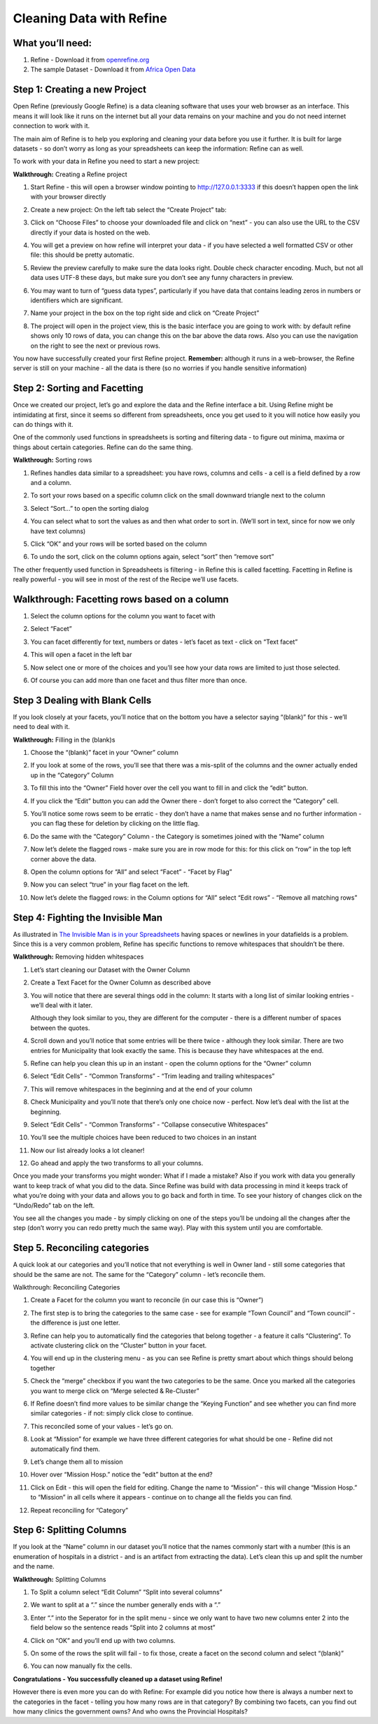 ﻿Cleaning Data with Refine
=========================

What you’ll need:
-----------------

#. Refine - Download it from `openrefine.org <http://openrefine.org>`_
#. The sample Dataset - Download it from `Africa Open Data`_

.. _Africa Open Data: http://africaopendata.org/dataset/provincial-hospitals-in-zimbabwe/resource/1f040811-cf90-49cc-81fc-9c9904a8b962


Step 1: Creating a new Project
------------------------------

Open Refine (previously Google Refine) is a data cleaning software that uses your web browser as an interface. This means it will look like it runs on the internet but all your data remains on your machine and you do not need internet connection to work with it. 


The main aim of Refine is to help you exploring and cleaning your data before you use it further. It is built for large datasets - so don’t worry as long as your spreadsheets can keep the information: Refine can as well.


To work with your data in Refine you need to start a new project:

**Walkthrough:** Creating a Refine project

#. Start Refine - this will open a browser window pointing to `http://127.0.0.1:3333 <http://127.0.0.1:3333>`_ if this doesn’t happen open the link with your browser directly
#. Create a new project: On the left tab select the “Create Project” tab:
  
   .. image:: http://farm9.staticflickr.com/8239/8570737075_eb911f2286_o_d.png

#. Click on “Choose Files” to choose your downloaded file and click on “next” - you can also use the URL to the CSV directly if your data is hosted on the web.
#. You will get a preview on how refine will interpret your data - if you have selected a well formatted CSV or other file: this should be pretty automatic.
#. Review the preview carefully to make sure the data looks right. Double check character encoding. Much, but not all data uses UTF-8 these days, but make sure you don’t see any funny characters in preview.
#. You may want to turn of “guess data types”, particularly if you have data that contains leading zeros in numbers or identifiers which are significant.
#. Name your project in the box on the top right side and click on “Create Project”
  
   .. image:: http://farm9.staticflickr.com/8522/8571832026_0da804af80_o_d.png

#. The project will open in the project view, this is the basic interface you are going to work with: by default refine shows only 10 rows of data, you can change this on the bar above the data rows. Also you can use the navigation on the right to see the next or previous rows.


You now have successfully created your first Refine project. **Remember:** although it runs in a web-browser, the Refine server is still on your machine - all the data is there (so no worries if you handle sensitive information)

Step 2: Sorting and Facetting 
-----------------------------

Once we created our project, let’s go and explore the data and the Refine interface a bit. Using Refine might be intimidating at first, since it seems so different from spreadsheets, once you get used to it you will notice how easily you can do things with it.


One of the commonly used functions in spreadsheets is sorting and filtering data - to figure out minima, maxima or things about certain categories. Refine can do the same thing.


**Walkthrough:** Sorting rows

#. Refines handles data similar to a spreadsheet: you have rows, columns and cells - a cell is a field defined by a row and a column. 
#. To sort your rows based on a specific column click on the small downward triangle next to the column
   
   .. image:: http://farm9.staticflickr.com/8252/8571832036_287c4760d9_o_d.png

#. Select “Sort...” to open the sorting dialog

   .. image:: http://farm9.staticflickr.com/8088/8570737095_03af4015f9_o_d.png

#. You can select what to sort the values as and then what order to sort in. (We’ll sort in text, since for now we only have text columns)
#. Click “OK” and your rows will be sorted based on the column
#. To undo the sort, click on the column options again, select “sort” then “remove sort”
   
   .. image:: http://farm9.staticflickr.com/8511/8571832064_cf9711f92b_o_d.png

The other frequently used function in Spreadsheets is filtering - in Refine this is called facetting. Facetting in Refine is really powerful - you will see in most of the rest of the Recipe we’ll use facets.

Walkthrough: Facetting rows based on a column
---------------------------------------------

#. Select the column options for the column you want to facet with
#. Select “Facet”

   .. image:: http://farm9.staticflickr.com/8096/8571832082_4a216b5a5f_o_d.png

#. You can facet differently for text, numbers or dates - let’s facet as text - click on “Text facet”
#. This will open a facet in the left bar
   
   .. image:: http://farm9.staticflickr.com/8506/8571832100_b908ef0b39_o_d.png

#. Now select one or more of the choices and you’ll see how your data rows are limited to just those selected.
#. Of course you can add more than one facet and thus filter more than once.


Step 3 Dealing with Blank Cells
-------------------------------
If you look closely at your facets, you’ll notice that on the bottom you have a selector saying “(blank)” for this - we’ll need to deal with it.


**Walkthrough:** Filling in the (blank)s

#. Choose the “(blank)” facet in your “Owner” column
#. If you look at some of the rows, you’ll see that there was a mis-split of the columns and the owner actually ended up in the “Category” Column

   .. image:: http://farm9.staticflickr.com/8513/8571832112_681752c691_d.jpg

#. To fill this into the “Owner” Field hover over the cell you want to fill in and click the “edit” button.
   
   .. image:: http://farm9.staticflickr.com/8506/8570737157_b168621858_d.jpg

#. If you click the “Edit” button you can add the Owner there - don’t forget to also correct the “Category” cell.
#. You’ll notice some rows seem to be erratic - they don’t have a name that makes sense and no further information - you can flag these for deletion by clicking on the little flag.
#. Do the same with the “Category” Column - the Category is sometimes joined with the “Name” column
#. Now let’s delete the flagged rows - make sure you are in row mode for this: for this click on “row” in the top left corner above the data.
   
   .. image:: http://farm9.staticflickr.com/8109/8571832124_4c845be456_o_d.png
#. Open the column options for “All” and select “Facet” - “Facet by Flag”
  
   .. image:: http://farm9.staticflickr.com/8389/8571832162_3c14297c29_o_d.png

#. Now you can select “true” in your flag facet on the left.
#. Now let’s delete the flagged rows: in the Column options for “All” select “Edit rows” - “Remove all matching rows”
   
   .. image:: http://farm9.staticflickr.com/8245/8570737233_cc60d75f2a_o_d.png


Step 4: Fighting the Invisible Man
----------------------------------
As illustrated in `The Invisible Man is in your Spreadsheets </handbook/courses/data-cleaning-invisible-man-in-spreadsheets/>`_ having spaces or newlines in your datafields is a problem. Since this is a very common problem, Refine has specific functions to remove whitespaces that shouldn’t be there. 

**Walkthrough:** Removing hidden whitespaces

#. Let’s start cleaning our Dataset with the Owner Column
#. Create a Text Facet for the Owner Column as described above
#. You will notice that there are several things odd in the column: It starts with a long list of similar looking entries - we’ll deal with it later.

   .. image:: http://farm9.staticflickr.com/8243/8571832166_b0c7ab333f_o_d.png

   Although they look similar to you, they are different for the computer - there is a different number of spaces between the quotes. 
#. Scroll down and you’ll notice that some entries will be there twice - although they look similar. There are two entries for Municipality that look exactly the same. This is because they have whitespaces at the end. 
#. Refine can help you clean this up in an instant - open the column options for the “Owner” column
#. Select “Edit Cells” - “Common Transforms” - “Trim leading and trailing whitespaces” 
  
   .. image:: http://farm9.staticflickr.com/8239/8571832222_f3e9274f38_d.jpg

#. This will remove whitespaces in the beginning and at the end of your column
#. Check Municipality and you’ll note that there’s only one choice now - perfect. Now let’s deal with the list at the beginning. 
#. Select “Edit Cells” - “Common Transforms” - “Collapse consecutive Whitespaces”

   .. image:: http://farm9.staticflickr.com/8229/8571832284_a1c62c9124_o_d.png

#. You’ll see the multiple choices have been reduced to two choices in an instant 
   
   .. image:: http://farm9.staticflickr.com/8391/8570737327_9df1d8f170_o_d.png

#. Now our list already looks a lot cleaner!
#. Go ahead and apply the two transforms to all your columns.

Once you made your transforms you might wonder: What if I made a mistake? Also if you work with data you generally want to keep track of what you did to the data. Since Refine was build with data processing in mind it keeps track of what you’re doing with your data and allows you to go back and forth in time. To see your history of changes click on the “Undo/Redo” tab on the left.

.. image:: http://farm9.staticflickr.com/8505/8571832292_ce9ec5b383_o_d.png
You see all the changes you made - by simply clicking on one of the steps you’ll be undoing all the changes after the step (don’t worry you can redo pretty much the same way). Play with this system until you are comfortable.

Step 5. Reconciling categories
------------------------------

A quick look at our categories and you’ll notice that not everything is well in Owner land - still some categories that should be the same are not. The same for the “Category” column - let’s reconcile them.


Walkthrough: Reconciling Categories

#. Create a Facet for the column you want to reconcile (in our case this is “Owner”)
#. The first step is to bring the categories to the same case - see for example “Town Council” and “Town council” - the difference is just one letter. 

   .. image:: http://farm9.staticflickr.com/8505/8571832298_5c1740f245_o_d.png

#. Refine can help you to automatically find the categories that belong together - a feature it calls “Clustering”. To activate clustering click on the “Cluster” button in your facet.

   .. image:: http://farm9.staticflickr.com/8236/8571832326_0b135a843d_o_d.png

#. You will end up in the clustering menu - as you can see Refine is pretty smart about which things should belong together 

   .. image:: http://farm9.staticflickr.com/8092/8571832378_267be2d2f4_d.jpg

#. Check the “merge” checkbox if you want the two categories to be the same. Once you marked all the categories you want to merge click on “Merge selected & Re-Cluster”
#.  If Refine doesn’t find more values to be similar change the “Keying Function” and see whether you can find more similar categories - if not: simply click close to continue.
#. This reconciled some of your values - let’s go on.
#. Look at “Mission” for example we have three different categories for what should be one - Refine did not automatically find them.
   
   .. image:: http://farm9.staticflickr.com/8505/8570737425_67b19666b8_o_d.png

#. Let’s change them all to mission
#. Hover over “Mission Hosp.” notice the “edit” button at the end? 
  
   .. image:: http://farm9.staticflickr.com/8382/8570737433_dd0a7f77fa_o_d.png

#. Click on Edit - this will open the field for editing. Change the name to “Mission” - this will change “Mission Hosp.” to “Mission” in all cells where it appears - continue on to change all the fields you can find. 
#. Repeat reconciling for “Category”


Step 6: Splitting Columns
-------------------------

If you look at the “Name” column in our dataset you’ll notice that the names commonly start with a number (this is an enumeration of hospitals in a district - and is an artifact from extracting the data). Let’s clean this up and split the number and the name.


**Walkthrough:** Splitting Columns

#. To Split a column select “Edit Column” “Split into several columns” 
  
   .. image:: http://farm9.staticflickr.com/8096/8571832414_9d9a659a28_o_d.png

#. We want to split at a “.” since the number generally ends with a “.”
#. Enter “.” into the Seperator for in the split menu - since we only want to have two new columns enter 2 into the field below so the sentence reads “Split into 2 columns at most”

   .. image:: http://farm9.staticflickr.com/8230/8570737475_4be57bbcab_d.jpg

#. Click on “OK” and you’ll end up with two columns.
#. On some of the rows the split will fail - to fix those, create a facet on the second column and select “(blank)”
#. You can now manually fix the cells.


**Congratulations - You successfully cleaned up a dataset using Refine!**


However there is even more you can do with Refine: For example did you notice how there is always a number next to the categories in the facet - telling you how many rows are in that category? By combining two facets, can you find out how many clinics the government owns? And who owns the Provincial Hospitals?

